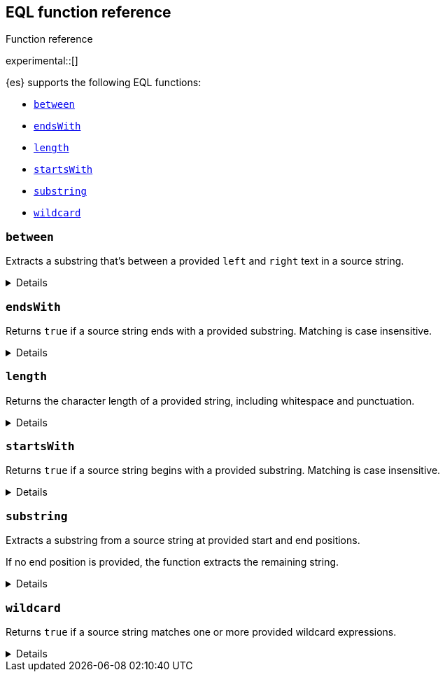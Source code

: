 [[eql-function-ref]]
== EQL function reference
++++
<titleabbrev>Function reference</titleabbrev>
++++

experimental::[]

{es} supports the following EQL functions:

* <<eql-fn-between>>
* <<eql-fn-endswith>>
* <<eql-fn-length>>
* <<eql-fn-startswith>>
* <<eql-fn-substring>>
* <<eql-fn-wildcard>>

[discrete]
[[eql-fn-between]]
=== `between`

Extracts a substring that's between a provided `left` and `right` text in a
source string.

[%collapsible]
====
*Example*
[source,eql]
----
// file.path = "C:\\Windows\\System32\\cmd.exe"
between(file.path, "system32\\\\", ".exe")   // returns "cmd"
between(file.path, "workspace\\\\", ".exe")  // returns ""


// Greedy matching defaults to false.
between(file.path, "\\\\", "\\\\", false)  // returns "Windows"
// Sets greedy matching to true
between(file.path, "\\\\", "\\\\", true)  // returns "Windows\\System32"

// Case sensitivity defaults to false.
between(file.path, "system32\\\\", ".exe", false, false)  // returns "cmd"
// Sets case sensitivity to true
between(file.path, "system32\\\\", ".exe", false, true)   // returns ""
between(file.path, "System32\\\\", ".exe", false, true)   // returns "cmd"

// empty source string
between("", "system32\\\\", ".exe")          // returns ""
between("", "", "")                          // returns ""

// null handling
between(null, "system32\\\\", ".exe")                   // returns null
between(file.path, null, ".exe")                        // returns null
between(file.path, "system32\\\\", null)                // returns null
between(file.path, "system32\\\\", ".exe", null)        // returns null
between(file.path, "system32\\\\", ".exe", false, null) // returns null
----

*Syntax*

[source,txt]
----
between(<source>, <left>, <right>[, <greedy_matching>, <case_sensitive>])
----

*Parameters*

`<source>`::
+
--
(Required, string or `null`)
Source string. Empty strings return an empty string (`""`), regardless of the
`<left>` or `<right>` parameters. If `null`, the function returns `null`.

If using a field as the argument, this parameter only supports the following
field datatypes:

* <<keyword,`keyword`>>
* <<constant-keyword,`constant_keyword`>>
* <<text,`text`>> field with a <<keyword,`keyword`>> or
  <<constant-keyword,`constant_keyword`>> sub-field

Fields containing <<array,array values>> use the first array item only.
--

`<left>`::
+
--
(Required, string or `null`)
Text to the left of the substring to extract. This text should include
whitespace. If `null`, the function returns `null`.

If using a field as the argument, this parameter only supports the following
field datatypes:

* <<keyword,`keyword`>>
* <<constant-keyword,`constant_keyword`>>
* <<text,`text`>> field with a <<keyword,`keyword`>> or
  <<constant-keyword,`constant_keyword`>> sub-field

<<array,Array values>> are not supported.
--

`<right>`::
+
--
(Required, string or `null`)
Text to the right of the substring to extract. This text should include
whitespace. If `null`, the function returns `null`.

If using a field as the argument, this parameter only supports the following
field datatypes:

* <<keyword,`keyword`>>
* <<constant-keyword,`constant_keyword`>>
* <<text,`text`>> field with a <<keyword,`keyword`>> or
  <<constant-keyword,`constant_keyword`>> sub-field

<<array,Array values>> are not supported.
--

`<greedy_matching>`::
(Optional, boolean or `null`)
If `true`, match the longest possible substring, similar to `.*` in regular
expressions. If `false`, match the shortest possible substring, similar to `.*?`
in regular expressions. If `null`, the function returns `null`. Defaults to
`false`.

`<case_sensitive>`::
(Optional, boolean or `null`)
If `true`, matching is case-sensitive. Defaults to `false`. If `null`, the
function returns `null`.

*Returns:* string or `null`
====

[discrete]
[[eql-fn-endswith]]
=== `endsWith`

Returns `true` if a source string ends with a provided substring. Matching is
case insensitive.

[%collapsible]
====
*Example*
[source,eql]
----
endsWith("regsvr32.exe", ".exe")          // returns true
endsWith("regsvr32.exe", ".EXE")          // returns true
endsWith("regsvr32.exe", ".dll")          // returns false
endsWith("", "")                          // returns true

// file.name = "regsvr32.exe"
endsWith(file.name, ".exe")               // returns true
endsWith(file.name, ".dll")               // returns false

// file.extension = ".exe"
endsWith("regsvr32.exe", file.extension)  // returns true
endsWith("ntdll.dll", file.name)          // returns false

// file.name = [ "ntdll.dll", "regsvr32.exe" ]
endsWith(file.name, ".dll")               // returns true
endsWith(file.name, ".exe")               // returns false

// null handling
endsWith("regsvr32.exe", null)            // returns null
endsWith("", null)                        // returns null 
endsWith(null, ".exe")                    // returns null
endsWith(null, null)                      // returns null
----

*Syntax*

[source,txt]
----
endsWith(<source>, <substring>)
----

*Parameters*

`<source>`::
+
--
(Required, string or `null`)
Source string. If `null`, the function returns `false`.

If using a field as the argument, this parameter only supports the following
field datatypes:

* <<keyword,`keyword`>>
* <<constant-keyword,`constant_keyword`>>
* <<text,`text`>> field with a <<keyword,`keyword`>> or
  <<constant-keyword,`constant_keyword`>> sub-field

Fields containing <<array,array values>> use the first array item only.
--

`<substring>`::
+
--
(Required, string or `null`)
Substring to search for. If `null`, the function returns `false`.

If using a field as the argument, this parameter only supports the following
field datatypes:

* <<keyword,`keyword`>>
* <<constant-keyword,`constant_keyword`>>
* <<text,`text`>> field with a <<keyword,`keyword`>> or
  <<constant-keyword,`constant_keyword`>> sub-field
--

*Returns:* boolean
====

[discrete]
[[eql-fn-length]]
=== `length`

Returns the character length of a provided string, including whitespace and
punctuation.

[%collapsible]
====
*Example*
[source,eql]
----
length("explorer.exe")         // returns 12
length("start explorer.exe")   // returns 18
length("")                     // returns 0
length(null)                   // returns null

// process.name = "regsvr32.exe"
length(process.name)           // returns 12

// null handling
length(null)                  // returns null
----

*Syntax*
[source,txt]
----
length(<string>)
----

*Parameters*

`<string>`::
+
--
(Required, string or `null`)
String for which to return the character length. If `null`, the function returns
`null`. Empty strings return `0`.

If using a field as the argument, this parameter only supports the following
field datatypes:

* <<keyword,`keyword`>>
* <<constant-keyword,`constant_keyword`>>
* <<text,`text`>> field with a <<keyword,`keyword`>> or
  <<constant-keyword,`constant_keyword`>> sub-field

<<array,Array values>> are not supported.
--

*Returns:* integer or `null`
====

[discrete]
[[eql-fn-startswith]]
=== `startsWith`

Returns `true` if a source string begins with a provided substring. Matching is
case insensitive.

[%collapsible]
====
*Example*
[source,eql]
----
startsWith("regsvr32.exe", "regsvr32")  // returns true
startsWith("regsvr32.exe", "RegSvr32")  // returns true
startsWith("regsvr32.exe", "explorer")  // returns false
startsWith("", "")                      // returns true

// process.name = "regsvr32.exe"
startsWith(process.name, "regsvr32")    // returns true
startsWith(process.name, "explorer")    // returns false

// process.name = "regsvr32"
startsWith("regsvr32.exe", process.name) // returns true
startsWith("explorer.exe", process.name) // returns false

// process.name = [ "explorer.exe", "regsvr32.exe" ]
startsWith(process.name, "explorer")    // returns true
startsWith(process.name, "regsvr32")    // returns false

// null handling
startsWith("regsvr32.exe", null)        // returns false
startsWith("", null)                    // returns false 
startsWith(null, "regsvr32")            // returns false
startsWith(null, null)                  // returns false
----

*Syntax*

[source,txt]
----
startsWith(<source>, <substring>)
----

*Parameters*

`<source>`::
+
--
(Required, string or `null`)
Source string. If `null`, the function returns `false`.

If using a field as the argument, this parameter only supports the following
field datatypes:

* <<keyword,`keyword`>>
* <<constant-keyword,`constant_keyword`>>
* <<text,`text`>> field with a <<keyword,`keyword`>> or
  <<constant-keyword,`constant_keyword`>> sub-field

Fields containing <<array,array values>> use the first array item only.
--

`<substring>`::
+
--
(Required, string or `null`)
Substring to search for. If `null`, the function returns `false`.

If using a field as the argument, this parameter only supports the following
field datatypes:

* <<keyword,`keyword`>>
* <<constant-keyword,`constant_keyword`>>
* <<text,`text`>> field with a <<keyword,`keyword`>> or
  <<constant-keyword,`constant_keyword`>> sub-field
--

*Returns:* boolean
====

[discrete]
[[eql-fn-substring]]
=== `substring`

Extracts a substring from a source string at provided start and end positions.

If no end position is provided, the function extracts the remaining string.

[%collapsible]
====
*Example*
[source,eql]
----
// process.command_line = "start regsvr32.exe"
substring(process.command_line, 6)        // returns "regsvr32.exe"
substring(process.command_line, 0, 5)     // returns "start"
substring(process.command_line, 6, 14)    // returns "regsvr32"
substring(process.command_line, -4)       // returns ".exe"
substring(process.command_line, -4, -1)   // returns ".ex"

// empty strings
substring("", 6, 14)                      // returns ""
substring(process.command_line, 30)       // returns ""
substring(process.command_line, 14, 6)    // returns ""

// null handling
substring(null, 0, 5)                     // returns null
substring(process.command_line, null, 5)  // returns null
substring(process.command_line, 0, null)  // returns null

----

*Syntax*

[source,txt]
----
substring(<source>, <start_pos>[, <end_pos>])
----

*Parameters*

`<source>`::
(Required, string or `null`)
Source string. If `null`, the function returns `null`.

`<start_pos>`::
+
--
(Required, integer or `null`)
Starting position for extraction. If `null`, the function returns `null`.

If this position is higher than the `<end_pos>` position or the length of the
`<source>` string, the function returns an empty string.

Positions are zero-indexed. Negative offsets are supported.
--

`<end_pos>`::
+
--
(Optional, integer or `null`)
Exclusive end position for extraction. If `null`, the function returns `null`.

If this position is not provided, the function returns the remaining string.

Positions are zero-indexed. Negative offsets are supported.
--

*Returns:* string or `null`
====

[discrete]
[[eql-fn-wildcard]]
=== `wildcard`
Returns `true` if a source string matches one or more provided wildcard
expressions.

[%collapsible]
====
*Example*
[source,eql]
----
// The two following expressions are equivalent.
process.name == "*regsvr32*" or process.name == "*explorer*"
wildcard(process.name, "*regsvr32*", "*explorer*")

// process.name = "regsvr32.exe"
wildcard(process.name, "*regsvr32*")                // returns true
wildcard(process.name, "*regsvr32*", "*explorer*")  // returns true
wildcard(process.name, "*explorer*")                // returns false
wildcard(process.name, "*explorer*", "*scrobj*")    // returns false

// empty strings
wildcard("", "*start*")                             // returns false
wildcard("", "*")                                   // returns true
wildcard("", "")                                    // returns true

// null handling
wildcard(null, "*regsvr32*")                        // returns false
wildcard(process.name, null)                        // returns false
----

*Syntax*

[source,txt]
----
wildcard(<source>, <wildcard_exp>[, ...])
----

*Parameters*

`<source>`::
+
--
(Required, string or `null`)
Source string. If `null`, the function returns `false`.

If using a field as the argument, this parameter only supports the following
field datatypes:

* <<keyword,`keyword`>>
* <<constant-keyword,`constant_keyword`>>
* <<text,`text`>> field with a <<keyword,`keyword`>> or
  <<constant-keyword,`constant_keyword`>> sub-field
--

`<wildcard_exp>`::
+
--
(Required{multi-arg}, string or `null`)
Wildcard expression used to match the source string. If `null`, the function
returns `false`. Fields are not supported as arguments.
-- 

*Returns:* boolean
====